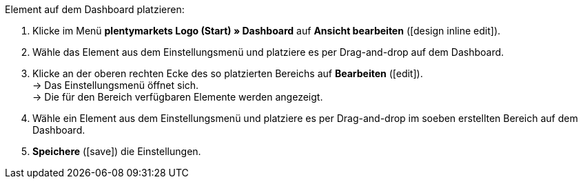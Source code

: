 [.instruction]
Element auf dem Dashboard platzieren:

. Klicke im Menü *plentymarkets Logo (Start) » Dashboard* auf *Ansicht bearbeiten* (icon:design_inline_edit[set=plenty]).
. Wähle das Element aus dem Einstellungsmenü und platziere es per Drag-and-drop auf dem Dashboard.
. Klicke an der oberen rechten Ecke des so platzierten Bereichs auf *Bearbeiten* (icon:edit[set=plenty]). +
→ Das Einstellungsmenü öffnet sich. +
→ Die für den Bereich verfügbaren Elemente werden angezeigt.
. Wähle ein Element aus dem Einstellungsmenü und platziere es per Drag-and-drop im soeben erstellten Bereich auf dem Dashboard.
. *Speichere* (icon:save[set=plenty]) die Einstellungen.